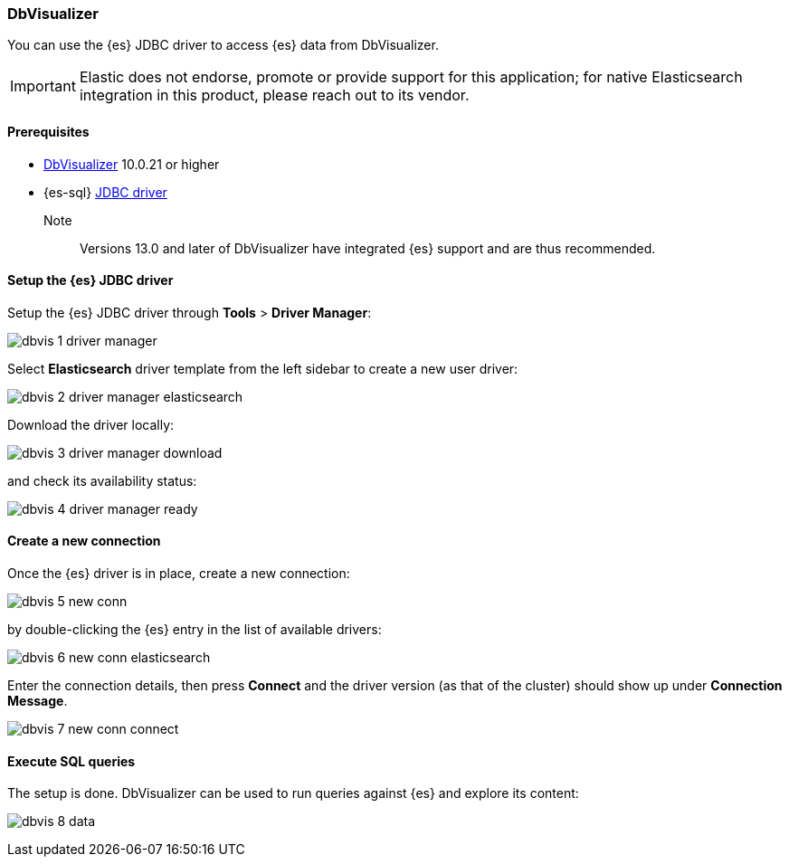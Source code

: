 [role="xpack"]
[[sql-client-apps-dbvis]]
=== DbVisualizer

You can use the {es} JDBC driver to access {es} data from DbVisualizer.

IMPORTANT: Elastic does not endorse, promote or provide support for this application; for native Elasticsearch integration in this product, please reach out to its vendor.

==== Prerequisites

* https://www.dbvis.com/[DbVisualizer] 10.0.21 or higher
* {es-sql} <<sql-jdbc, JDBC driver>>

Note::
Versions 13.0 and later of DbVisualizer have integrated {es} support and are thus recommended.

==== Setup the {es} JDBC driver

Setup the {es} JDBC driver through *Tools* > *Driver Manager*:

image:images/sql/client-apps/dbvis-1-driver-manager.png[]

Select *Elasticsearch* driver template from the left sidebar to create a new user driver:

image:images/sql/client-apps/dbvis-2-driver-manager-elasticsearch.png[]

Download the driver locally:

image:images/sql/client-apps/dbvis-3-driver-manager-download.png[]

and check its availability status:

image:images/sql/client-apps/dbvis-4-driver-manager-ready.png[]

==== Create a new connection

Once the {es} driver is in place, create a new connection:

image:images/sql/client-apps/dbvis-5-new-conn.png[]

by double-clicking the {es} entry in the list of available drivers:

image:images/sql/client-apps/dbvis-6-new-conn-elasticsearch.png[]

Enter the connection details, then press *Connect* and the driver version (as that of the cluster) should show up under *Connection Message*.

image:images/sql/client-apps/dbvis-7-new-conn-connect.png[]

==== Execute SQL queries

The setup is done. DbVisualizer can be used to run queries against {es} and explore its content:

image:images/sql/client-apps/dbvis-8-data.png[]

